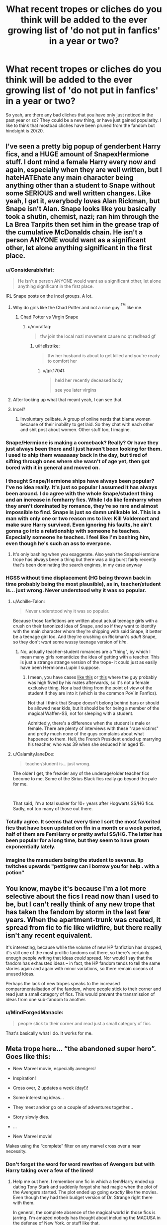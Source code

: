 #+TITLE: What recent tropes or cliches do you think will be added to the ever growing list of 'do not put in fanfics' in a year or two?

* What recent tropes or cliches do you think will be added to the ever growing list of 'do not put in fanfics' in a year or two?
:PROPERTIES:
:Author: fiachra12
:Score: 27
:DateUnix: 1537242959.0
:DateShort: 2018-Sep-18
:FlairText: Discussion
:END:
So yeah, are there any bad cliches that you have only just noticed in the past year or so? They could be a new thing, or have just gained popularity. I like to think that mostbad cliches have been pruned from the fandom but hindsight is 20/20.


** I've seen a pretty big popup of genderbent Harry fics, and a HUGE amount of SnapexHermione stuff. I dont mind a female Harry every now and again, especially when they are well written, but I hateHATEhate any main character being anything other than a student to Snape without some SERIOUS and well written changes. Like yeah, I get it, everybody loves Alan Rickman, but Snape isn't Alan. Snape looks like you basically took a shutin, chemist, nazi; ran him through the La Brea Tarpits then set him in the grease trap of the cumulative McDonalds chain. He isn't a person ANYONE would want as a significant other, let alone anything significant in the first place.
:PROPERTIES:
:Author: SquishyBriden
:Score: 71
:DateUnix: 1537250672.0
:DateShort: 2018-Sep-18
:END:

*** u/ConsiderableHat:
#+begin_quote
  He isn't a person ANYONE would want as a significant other, let alone anything significant in the first place.
#+end_quote

IRL Snape posts on the incel groups. A lot.
:PROPERTIES:
:Author: ConsiderableHat
:Score: 63
:DateUnix: 1537252630.0
:DateShort: 2018-Sep-18
:END:

**** Why do girls like the Chad Potter and not a nice guy ^{^{TM}} like me.
:PROPERTIES:
:Author: moralfaq
:Score: 25
:DateUnix: 1537283202.0
:DateShort: 2018-Sep-18
:END:

***** Chad Potter vs Virgin Snape
:PROPERTIES:
:Author: Scarlet_maximoff
:Score: 14
:DateUnix: 1537296872.0
:DateShort: 2018-Sep-18
:END:

****** u/moralfaq:
#+begin_quote
  tfw join the local nazi movement cause no qt redhead gf
#+end_quote
:PROPERTIES:
:Author: moralfaq
:Score: 18
:DateUnix: 1537297658.0
:DateShort: 2018-Sep-18
:END:

******* u/Hellstrike:
#+begin_quote
  tfw her husband is about to get killed and you're ready to comfort her
#+end_quote
:PROPERTIES:
:Author: Hellstrike
:Score: 14
:DateUnix: 1537299548.0
:DateShort: 2018-Sep-19
:END:

******** u/jpk17041:
#+begin_quote
  held her recently deceased body

  see you later virgins
#+end_quote
:PROPERTIES:
:Author: jpk17041
:Score: 17
:DateUnix: 1537304604.0
:DateShort: 2018-Sep-19
:END:


**** After looking up what that meant yeah, I can see that.
:PROPERTIES:
:Author: SquishyBriden
:Score: 12
:DateUnix: 1537253059.0
:DateShort: 2018-Sep-18
:END:


**** Incel?
:PROPERTIES:
:Author: richardwhereat
:Score: 4
:DateUnix: 1537254604.0
:DateShort: 2018-Sep-18
:END:

***** Involuntary celibate. A group of online nerds that blame women because of their inability to get laid. So they chat with each other and shit post about women. Other stuff too, I imagine.
:PROPERTIES:
:Author: fiachra12
:Score: 19
:DateUnix: 1537255450.0
:DateShort: 2018-Sep-18
:END:


*** Snape/Hermione is making a comeback? Really? Or have they just always been there and I just haven't been looking for them. I used to ship them waaaaaay back in the day, but tired of sifting through ones where she wasn't of age yet, then got bored with it in general and moved on.
:PROPERTIES:
:Author: allhailchickenfish
:Score: 12
:DateUnix: 1537276605.0
:DateShort: 2018-Sep-18
:END:


*** I thought Snape/Hermione ships have always been popular? I've no idea really. It's just so popular I assumed it has always been around. I do agree with the whole Snape/student thing and an increase in femharry fics. While I do like femharry when they aren't dominated by romance, they're so rare and almost impossible to find. Snape is just so damn unlikable lol. This is a man with only one or two reason ms to live: Kill Voldemort and make sure Harry survived. Even ignoring his faults, he ain't gonna go into a relationship with someone he teaches. Especially someone he teaches. I feel like I'm bashing him, even though he's such an ass to everyone.
:PROPERTIES:
:Author: fiachra12
:Score: 19
:DateUnix: 1537254906.0
:DateShort: 2018-Sep-18
:END:

**** It's only bashing when you exaggerate. Also yeah the SnapexHermione trope has always been a thing but there was a big burst fairly recently that's been dominating the search engines, in my case anyway
:PROPERTIES:
:Author: SquishyBriden
:Score: 6
:DateUnix: 1537255102.0
:DateShort: 2018-Sep-18
:END:


*** HGSS without time displacement (HG being thrown back in time probably being the most plausible), as in, teacher/student is... just wrong. Never understood why it was so popular.
:PROPERTIES:
:Author: Fredrik1994
:Score: 9
:DateUnix: 1537279183.0
:DateShort: 2018-Sep-18
:END:

**** u/Achille-Talon:
#+begin_quote
  Never understood why it was so popular.
#+end_quote

Because those fanfictions are written about actual teenage girls with a crush on their fanonized idea of Snape, and so if they want to identify with the main character whom they're shipping with said Snape, it better be a teenage girl too. And they're crushing on Rickman's /adult/ Snape, so they don't /want/ some wussy teenage version of /him/.
:PROPERTIES:
:Author: Achille-Talon
:Score: 9
:DateUnix: 1537291068.0
:DateShort: 2018-Sep-18
:END:

***** No, actually teacher-student romances are a "thing", by which I mean many girls romanticize the idea of getting with a teacher. This is just a strange strange version of the trope- it could just as easily have been Hermione+Lupin I suppose.
:PROPERTIES:
:Score: 5
:DateUnix: 1537293246.0
:DateShort: 2018-Sep-18
:END:

****** I mean, you have cases [[http://hihearts.com/24-year-school-teacher-raped-a-male-student-of-17-years-must-check-photos/][like this]] or [[https://img.pr0gramm.com/2018/02/03/74441090717a3025.jpg][this]] where the guy probably was high fived by his mates afterwards, so it's not a female exclusive thing. Nor a bad thing from the point of view of the student if they are into it (which is the common PoV in Fanfics).

Not that I think that Snape doesn't belong behind bars or should be allowed near kids, but it should be for being a member of the magical Waffen-SS, not for sleeping with a student.

Admittedly, there's a difference when the student is male or female. There are plenty of interviews with these "rape victims" and pretty much none of the guys complains about what happened to them. Hell, the French President ended up marrying his teacher, who was 39 when she seduced him aged 15.
:PROPERTIES:
:Author: Hellstrike
:Score: 4
:DateUnix: 1537301001.0
:DateShort: 2018-Sep-19
:END:


**** u/CalamityJaneDoe:
#+begin_quote
  teacher/student is... just wrong.
#+end_quote

The older I get, the freakier any of the underage/older teacher fics become to me. Some of the Sirius Black fics really go beyond the pale for me.

​

That said, I'm a total sucker for 10+ years after Hogwarts SS/HG fics. Sadly, not too many of those out there.
:PROPERTIES:
:Author: CalamityJaneDoe
:Score: 2
:DateUnix: 1537394159.0
:DateShort: 2018-Sep-20
:END:


*** Totally agree. It seems that every time I sort the most favorited fics that have been updated on ffn in a month or a week period, half of them are FemHarry or pretty awful SS/HG. The latter has been popular for a long time, but they seem to have grown exponentially lately.
:PROPERTIES:
:Score: 5
:DateUnix: 1537280548.0
:DateShort: 2018-Sep-18
:END:


*** imagine the marauders being the student to severus. *lip twitches upwards* "pettigrew can i borrow you for help . with a potion"
:PROPERTIES:
:Author: A-l-R-l
:Score: 1
:DateUnix: 1547044389.0
:DateShort: 2019-Jan-09
:END:


** You know, maybe it's because I'm a lot more selective about the fics I read now than I used to be, but I can't really think of any new trope that has taken the fandom by storm in the last few years. When the apartment-trunk was created, it spread from fic to fic like wildfire, but there really isn't any recent equivalent.

It's interesting, because while the volume of new HP fanfiction has dropped, it's still one of the most prolific fandoms out there, so there's certainly enough people writing that ideas /could/ spread. Nor would I say that the fandom has exhausted ideas -- in fact, the HP fandom tends to tell the same stories again and again with minor variations, so there remain oceans of unused ideas.

Perhaps the lack of new tropes speaks to the increased compartmentalisation of the fandom, where people stick to their corner and read just a small category of fics. This would prevent the transmission of ideas from one sub-fandom to another.
:PROPERTIES:
:Author: Taure
:Score: 46
:DateUnix: 1537256075.0
:DateShort: 2018-Sep-18
:END:

*** u/MindForgedManacle:
#+begin_quote
  people stick to their corner and read just a small category of fics
#+end_quote

That's basically what I do. It works for me.
:PROPERTIES:
:Author: MindForgedManacle
:Score: 12
:DateUnix: 1537281733.0
:DateShort: 2018-Sep-18
:END:


** Meta trope here... “the abandoned super hero”. Goes like this:

- New Marvel movie, especially avengers!

- Inspiration!

- Cross over, 2 updates a week (day!)!

- Some interesting ideas...

- They meet and/or go on a couple of adventures together...

- Story slowly dies.

- ...

- New Marvel movie!

Makes using the “complete” filter on any marvel cross over a near necessity.
:PROPERTIES:
:Author: Erthael
:Score: 38
:DateUnix: 1537260661.0
:DateShort: 2018-Sep-18
:END:

*** Don't forget the word for word rewrites of Avengers but with Harry taking over a few of the lines!
:PROPERTIES:
:Score: 12
:DateUnix: 1537288202.0
:DateShort: 2018-Sep-18
:END:

**** Help me out here. I remember one fic in which a fem!Harry ended up dating Tony Stark and suddenly forgot she had magic when the plot of the Avengers started. The plot ended up going /exactly/ like the movies. Even though they had their budget version of Dr. Strange right there with them.

In general, the complete absence of the magical world in those fics is jarring. I'm amazed nobody has thought about including the MACUSA in the defense of New York, or stuff like that.
:PROPERTIES:
:Author: UndeadBBQ
:Score: 3
:DateUnix: 1537439520.0
:DateShort: 2018-Sep-20
:END:


** The Bellatrix characterisation we see in time travel fics. You know, overly snarky, dry, but totally not evuuuuuuul guys, it was all Azkaban and Riddle!
:PROPERTIES:
:Author: Gigadweeb
:Score: 56
:DateUnix: 1537248017.0
:DateShort: 2018-Sep-18
:END:

*** But isn't a complicated backstory that shows the fragileness of your personality and how even the best of us can be corrupted given the right conditions not better than "lol, she was always evil for the sake of being evil"??

You can't seriously expect a 12 year old Bellatrix to be a hardcore killer already?
:PROPERTIES:
:Author: Frix
:Score: 23
:DateUnix: 1537263358.0
:DateShort: 2018-Sep-18
:END:

**** u/Achille-Talon:
#+begin_quote
  You can't seriously expect a 12 year old Bellatrix to be a hardcore killer already?
#+end_quote

Welll... hardcore killer, no. But given her proficiency with the Cruciatus and general unhingedness, it seems entirely likely that Rowling meant for us to assume she's just a born sadist and emotionally unstable, and would have eventually given in and done something horrible even if she hadn't had her Lord around to validate her.
:PROPERTIES:
:Author: Achille-Talon
:Score: 8
:DateUnix: 1537291256.0
:DateShort: 2018-Sep-18
:END:


*** Yeah but she's a hot female when she's young. They're totally redeemable and not at all heartless. Same with Tommy, except he's a dude.
:PROPERTIES:
:Author: fiachra12
:Score: 43
:DateUnix: 1537248336.0
:DateShort: 2018-Sep-18
:END:

**** Most of her fans consider her attractive in the movies 5 - 7 as well (at least judging by the Bellamione tumblr community).

But I'd argue that it's not that much about attractiveness, it's that she, despite being a member of the magical Waffen-SS, still is probably one of the most badass characters in the series. It's cool evil, like Darth Vader. The other Death Eaters aren't much of a threat compared to her. Especially Malfoy, who was rather pathetic when it came to fulfilling his dream, or Snape, who was petty enough to abuse school children on a regular basis.
:PROPERTIES:
:Author: Hellstrike
:Score: 27
:DateUnix: 1537260861.0
:DateShort: 2018-Sep-18
:END:

***** I never thought of it like that, that's a good comparison. I guess Voldemort falls in line with that analogy as Emperor aka "ugly evil". I guess Senior Malfoy could have also fullfilled the role of cool evil, with the cane and all that, but he's lacking a bit of a punch (getting beat up by a house elf).
:PROPERTIES:
:Author: Deathcrow
:Score: 11
:DateUnix: 1537268680.0
:DateShort: 2018-Sep-18
:END:

****** He fits better as the incompetent officer with a nice uniform.

Also, Bellatrix went down fighting, duelling 3 competent adults to a standstill.

Malfoy, well, was a spectator and for all we know, he dodged Azkaban again.
:PROPERTIES:
:Author: Hellstrike
:Score: 7
:DateUnix: 1537283895.0
:DateShort: 2018-Sep-18
:END:


*** I'm using something similar in most of my fics simply because it makes for a better story. Admittedly, Andromeda is a biased narrator, but "slowly losing your sister to Voldemort's madness" is a better story than "she was always evil, so I'm not surprised that she became Voldemort's right hand". And Andromeda feels responsible since her marriage with Ted made her family push Bella to Lestrange.

I'm not claiming that she was a Saint before, but there's a difference between a teenager who occasionally beats people up with magic over perceived wrongs or in defense of her sisters and torturing people into insanity for the magical Nazis.
:PROPERTIES:
:Author: Hellstrike
:Score: 20
:DateUnix: 1537260554.0
:DateShort: 2018-Sep-18
:END:

**** From her proficiency with the /Cruciatus/, I think it's clear that Bellatrix /was/ a born sadist. You can still have a variation of your plot, sure, but not just "she used to be an okay kid, who just cursed or hexed someone once in a while because of a Black education, and Voldemort's corrupting her", more of a "Andromeda knows she's an unstable and dangerous person but there's /also/ some good and love in her and she's desperately trying to appeal to that, desperately fearing that the one who was once her beloved sister will turn out to have only ever been a psycho waiting to snap".
:PROPERTIES:
:Author: Achille-Talon
:Score: 5
:DateUnix: 1537291405.0
:DateShort: 2018-Sep-18
:END:

***** I'm using something more akin to her being unhinged to the point where anyone looking at her sisters the wrong way found themselves on the receiving end of various borderline illegal curses. Basically insane but with an odd moral compass.

And her proficiency with the cruciatus proves little since Harry could also cast it effortlessly in DH. Over someone spitting in McG's face.
:PROPERTIES:
:Author: Hellstrike
:Score: 7
:DateUnix: 1537294472.0
:DateShort: 2018-Sep-18
:END:

****** Not effortlessly at all. It's noted, I believe, that his curse was weaker, too.
:PROPERTIES:
:Author: Achille-Talon
:Score: 2
:DateUnix: 1537296943.0
:DateShort: 2018-Sep-18
:END:


*** Meh, I'd rather read about a unstable teen becoming insane, than just another "born evil" villain.

Voldemort as the avatar of all things evil is enough. Let villains have backstories.
:PROPERTIES:
:Author: UndeadBBQ
:Score: 1
:DateUnix: 1537439116.0
:DateShort: 2018-Sep-20
:END:


** It'd be nice if the “all muggleborns have a squib ancestor somewhere up the line.” stopped being used as an argument for pureblood superiority.
:PROPERTIES:
:Author: Leftover_Bees
:Score: 25
:DateUnix: 1537280137.0
:DateShort: 2018-Sep-18
:END:

*** How is that an argument in any way except against "they stole their magic from squibs"? Like, do they even logic?
:PROPERTIES:
:Author: how_to_choose_a_name
:Score: 4
:DateUnix: 1537280958.0
:DateShort: 2018-Sep-18
:END:

**** It's usually applied to Hermione specifically, so that the Malfoys/Blacks/Voldemort can embrace this incredibly talented witch without needing to address the erumpent in the room that is blood status. If she has a squib ancestor, then she's a half-blood! Usually goes hand in hand with Hermione doing an about-face and getting super interested and respectful of pureblood traditions.
:PROPERTIES:
:Author: bgottfried91
:Score: 14
:DateUnix: 1537287755.0
:DateShort: 2018-Sep-18
:END:

***** But I thought they despise half-bloods, especially half-bloods with so much Muggle ancestry...
:PROPERTIES:
:Author: how_to_choose_a_name
:Score: 5
:DateUnix: 1537295566.0
:DateShort: 2018-Sep-18
:END:

****** In the vast majority of fics where hermoine joins the death eaters, you're not going to need to suspend your disbelief so much as brutally murder it with a hatchet.
:PROPERTIES:
:Author: bernstien
:Score: 5
:DateUnix: 1537336747.0
:DateShort: 2018-Sep-19
:END:


**** I've never seen it used as an argument for pureblood supremacy, but I have seen fics that explore the idea of wizarding genetics. In those cases, the take away is that to improve the size/stability of the wizarding population...

- Wizards shouldn't breed with muggles.
- Squibs should be encouraged to stay in wizarding society rather than marry muggles, that way the statute of secrecy is less at risk from wizard children popping up in muggle homes.
- Marrying muggleborns is beneficial to decrease the inbreeding coefficient of "pureblood" lines.

So most of those stories push the idea that niether the pureblood faction nor their opponents were entirely right.
:PROPERTIES:
:Author: chiruochiba
:Score: 6
:DateUnix: 1537341855.0
:DateShort: 2018-Sep-19
:END:

***** I'm not an expert in the field but my intuitive understanding would be that marrying muggles is crucial for both the gene pool and the population size. Perhaps not every witch or wizard should marry a muggle but it has to happen often enough. And for squibs staying in the wizarding world and pure-bloods marrying muggleborns for the gene diversity: Wasn't the whole /premise/ of this that muggleborns are descendants of squibs? Where are those muggleborns supposed to come from if the squibs don't marry muggles?

/rant
:PROPERTIES:
:Author: how_to_choose_a_name
:Score: 3
:DateUnix: 1537343345.0
:DateShort: 2018-Sep-19
:END:

****** In those fics usually only the "Sacred Twenty-Eight" families have high inbreeding coefficients. If the population of Wizarding Britain is around 20k+, then there are enough wizards that they could intermarry with less infamous families without issues. Also, they could marry into families from other parts of the world to cut down the problem even more. In the meantime, marrying muggleborns is a stop-gap measure to quickly diversify the genepool without watering down the "wizard gene" (whatever that might be in the fic).

The intended result is that no new squibs will be born (because squibs are caused by too much inbreeding), and no new muggleborns will be born because squibs would no longer be marrying muggles.
:PROPERTIES:
:Author: chiruochiba
:Score: 3
:DateUnix: 1537344023.0
:DateShort: 2018-Sep-19
:END:


** Daphne Greengrass. Her time as the sock-puppet of choice is waning, and soon her inclusion will be a signal for 'Uplifted self-insert or perfected girlfriend is in play'.
:PROPERTIES:
:Author: wordhammer
:Score: 15
:DateUnix: 1537304964.0
:DateShort: 2018-Sep-19
:END:


** u/MindForgedManacle:
#+begin_quote
  I like to think that mostbad cliches have been pruned from the fandom
#+end_quote

What

​
:PROPERTIES:
:Author: MindForgedManacle
:Score: 16
:DateUnix: 1537250230.0
:DateShort: 2018-Sep-18
:END:

*** It's a hopeful wish. Doesn't mean I actually think it.
:PROPERTIES:
:Author: fiachra12
:Score: 18
:DateUnix: 1537250357.0
:DateShort: 2018-Sep-18
:END:


** There aren't really new tropes, but you still see plenty of bullshit Death Eater ships where authors forget that they were magical Nazis because the actors were hot. You see a lot of submissive Harry when it comes to slash (judging by the descriptions, I'm not touching that with a ten foot pole). There's plenty of the OP Harry crap or inheritance/Lordship stuff. Creature fics are still a thing.

Tl;dr: SSDD
:PROPERTIES:
:Author: Hellstrike
:Score: 13
:DateUnix: 1537259937.0
:DateShort: 2018-Sep-18
:END:


** [deleted]
:PROPERTIES:
:Score: -5
:DateUnix: 1537245357.0
:DateShort: 2018-Sep-18
:END:

*** I already know what I don't like. And I already know what most other people don't like. I'm taking about recent and less obvious stuff. Stuff that might be popular now but could be less so in the future. Everyone hates magical cores and poorly written marriage contracts fics, there's no question about that. That's why I'm asking if there's anything new that's become recently popular. I've dropped off the HP fandom in recent months and have gotten curious.
:PROPERTIES:
:Author: fiachra12
:Score: 7
:DateUnix: 1537246086.0
:DateShort: 2018-Sep-18
:END:

**** dOn't ASSumE yOu KnOw wHat i DOn'T LikE.
:PROPERTIES:
:Author: Mac_cy
:Score: -4
:DateUnix: 1537246255.0
:DateShort: 2018-Sep-18
:END:

***** Too late. I've already assumed.
:PROPERTIES:
:Author: fiachra12
:Score: 11
:DateUnix: 1537246972.0
:DateShort: 2018-Sep-18
:END:


*** lolololololol DAE magical cores ?

magical trunks. i hate when harry has those, so lazy!

oh man soulbongs what about those?

harem sux

hahahaha inheritance test amirite?
:PROPERTIES:
:Author: Microuwave
:Score: -12
:DateUnix: 1537245623.0
:DateShort: 2018-Sep-18
:END:

**** Soulbongs, I'm crying.
:PROPERTIES:
:Author: ilikesmokingmid
:Score: 5
:DateUnix: 1537273890.0
:DateShort: 2018-Sep-18
:END:
